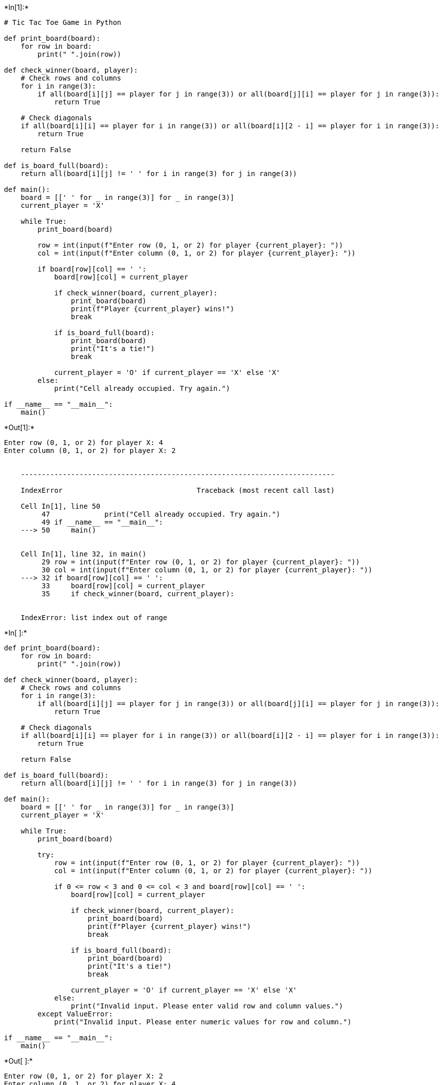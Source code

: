 +*In[1]:*+
[source, ipython3]
----
# Tic Tac Toe Game in Python

def print_board(board):
    for row in board:
        print(" ".join(row))

def check_winner(board, player):
    # Check rows and columns
    for i in range(3):
        if all(board[i][j] == player for j in range(3)) or all(board[j][i] == player for j in range(3)):
            return True

    # Check diagonals
    if all(board[i][i] == player for i in range(3)) or all(board[i][2 - i] == player for i in range(3)):
        return True

    return False

def is_board_full(board):
    return all(board[i][j] != ' ' for i in range(3) for j in range(3))

def main():
    board = [[' ' for _ in range(3)] for _ in range(3)]
    current_player = 'X'

    while True:
        print_board(board)

        row = int(input(f"Enter row (0, 1, or 2) for player {current_player}: "))
        col = int(input(f"Enter column (0, 1, or 2) for player {current_player}: "))

        if board[row][col] == ' ':
            board[row][col] = current_player

            if check_winner(board, current_player):
                print_board(board)
                print(f"Player {current_player} wins!")
                break

            if is_board_full(board):
                print_board(board)
                print("It's a tie!")
                break

            current_player = 'O' if current_player == 'X' else 'X'
        else:
            print("Cell already occupied. Try again.")

if __name__ == "__main__":
    main()

----


+*Out[1]:*+
----
     
     
     
Enter row (0, 1, or 2) for player X: 4
Enter column (0, 1, or 2) for player X: 2


    ---------------------------------------------------------------------------

    IndexError                                Traceback (most recent call last)

    Cell In[1], line 50
         47             print("Cell already occupied. Try again.")
         49 if __name__ == "__main__":
    ---> 50     main()
    

    Cell In[1], line 32, in main()
         29 row = int(input(f"Enter row (0, 1, or 2) for player {current_player}: "))
         30 col = int(input(f"Enter column (0, 1, or 2) for player {current_player}: "))
    ---> 32 if board[row][col] == ' ':
         33     board[row][col] = current_player
         35     if check_winner(board, current_player):
    

    IndexError: list index out of range

----


+*In[ ]:*+
[source, ipython3]
----
def print_board(board):
    for row in board:
        print(" ".join(row))

def check_winner(board, player):
    # Check rows and columns
    for i in range(3):
        if all(board[i][j] == player for j in range(3)) or all(board[j][i] == player for j in range(3)):
            return True

    # Check diagonals
    if all(board[i][i] == player for i in range(3)) or all(board[i][2 - i] == player for i in range(3)):
        return True

    return False

def is_board_full(board):
    return all(board[i][j] != ' ' for i in range(3) for j in range(3))

def main():
    board = [[' ' for _ in range(3)] for _ in range(3)]
    current_player = 'X'

    while True:
        print_board(board)

        try:
            row = int(input(f"Enter row (0, 1, or 2) for player {current_player}: "))
            col = int(input(f"Enter column (0, 1, or 2) for player {current_player}: "))

            if 0 <= row < 3 and 0 <= col < 3 and board[row][col] == ' ':
                board[row][col] = current_player

                if check_winner(board, current_player):
                    print_board(board)
                    print(f"Player {current_player} wins!")
                    break

                if is_board_full(board):
                    print_board(board)
                    print("It's a tie!")
                    break

                current_player = 'O' if current_player == 'X' else 'X'
            else:
                print("Invalid input. Please enter valid row and column values.")
        except ValueError:
            print("Invalid input. Please enter numeric values for row and column.")

if __name__ == "__main__":
    main()

----


+*Out[ ]:*+
----
     
     
     
Enter row (0, 1, or 2) for player X: 2
Enter column (0, 1, or 2) for player X: 4
Invalid input. Please enter valid row and column values.
     
     
     
Enter row (0, 1, or 2) for player X: 1
Enter column (0, 1, or 2) for player X: 2
     
    X
     
Enter row (0, 1, or 2) for player O: 0
Enter column (0, 1, or 2) for player O: 2
    O
    X
     
----


+*In[ ]:*+
[source, ipython3]
----

----
